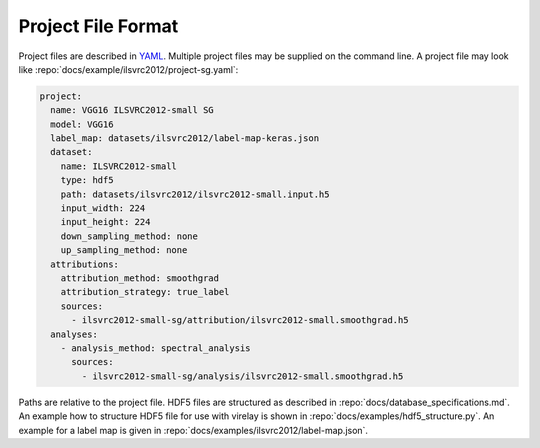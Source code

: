 ===================
Project File Format
===================

Project files are described in `YAML <https://yaml.org/>`_. Multiple project files may be supplied on the command line. A project file may look like :repo:`docs/example/ilsvrc2012/project-sg.yaml`:

.. code-block:: yaml

    project:
      name: VGG16 ILSVRC2012-small SG
      model: VGG16
      label_map: datasets/ilsvrc2012/label-map-keras.json
      dataset:
        name: ILSVRC2012-small
        type: hdf5
        path: datasets/ilsvrc2012/ilsvrc2012-small.input.h5
        input_width: 224
        input_height: 224
        down_sampling_method: none
        up_sampling_method: none
      attributions:
        attribution_method: smoothgrad
        attribution_strategy: true_label
        sources:
          - ilsvrc2012-small-sg/attribution/ilsvrc2012-small.smoothgrad.h5
      analyses:
        - analysis_method: spectral_analysis
          sources:
            - ilsvrc2012-small-sg/analysis/ilsvrc2012-small.smoothgrad.h5

Paths are relative to the project file. HDF5 files are structured as described in :repo:`docs/database_specifications.md`. An example how to structure HDF5 file for use with virelay is shown in :repo:`docs/examples/hdf5_structure.py`. An example for a label map is given in :repo:`docs/examples/ilsvrc2012/label-map.json`.

